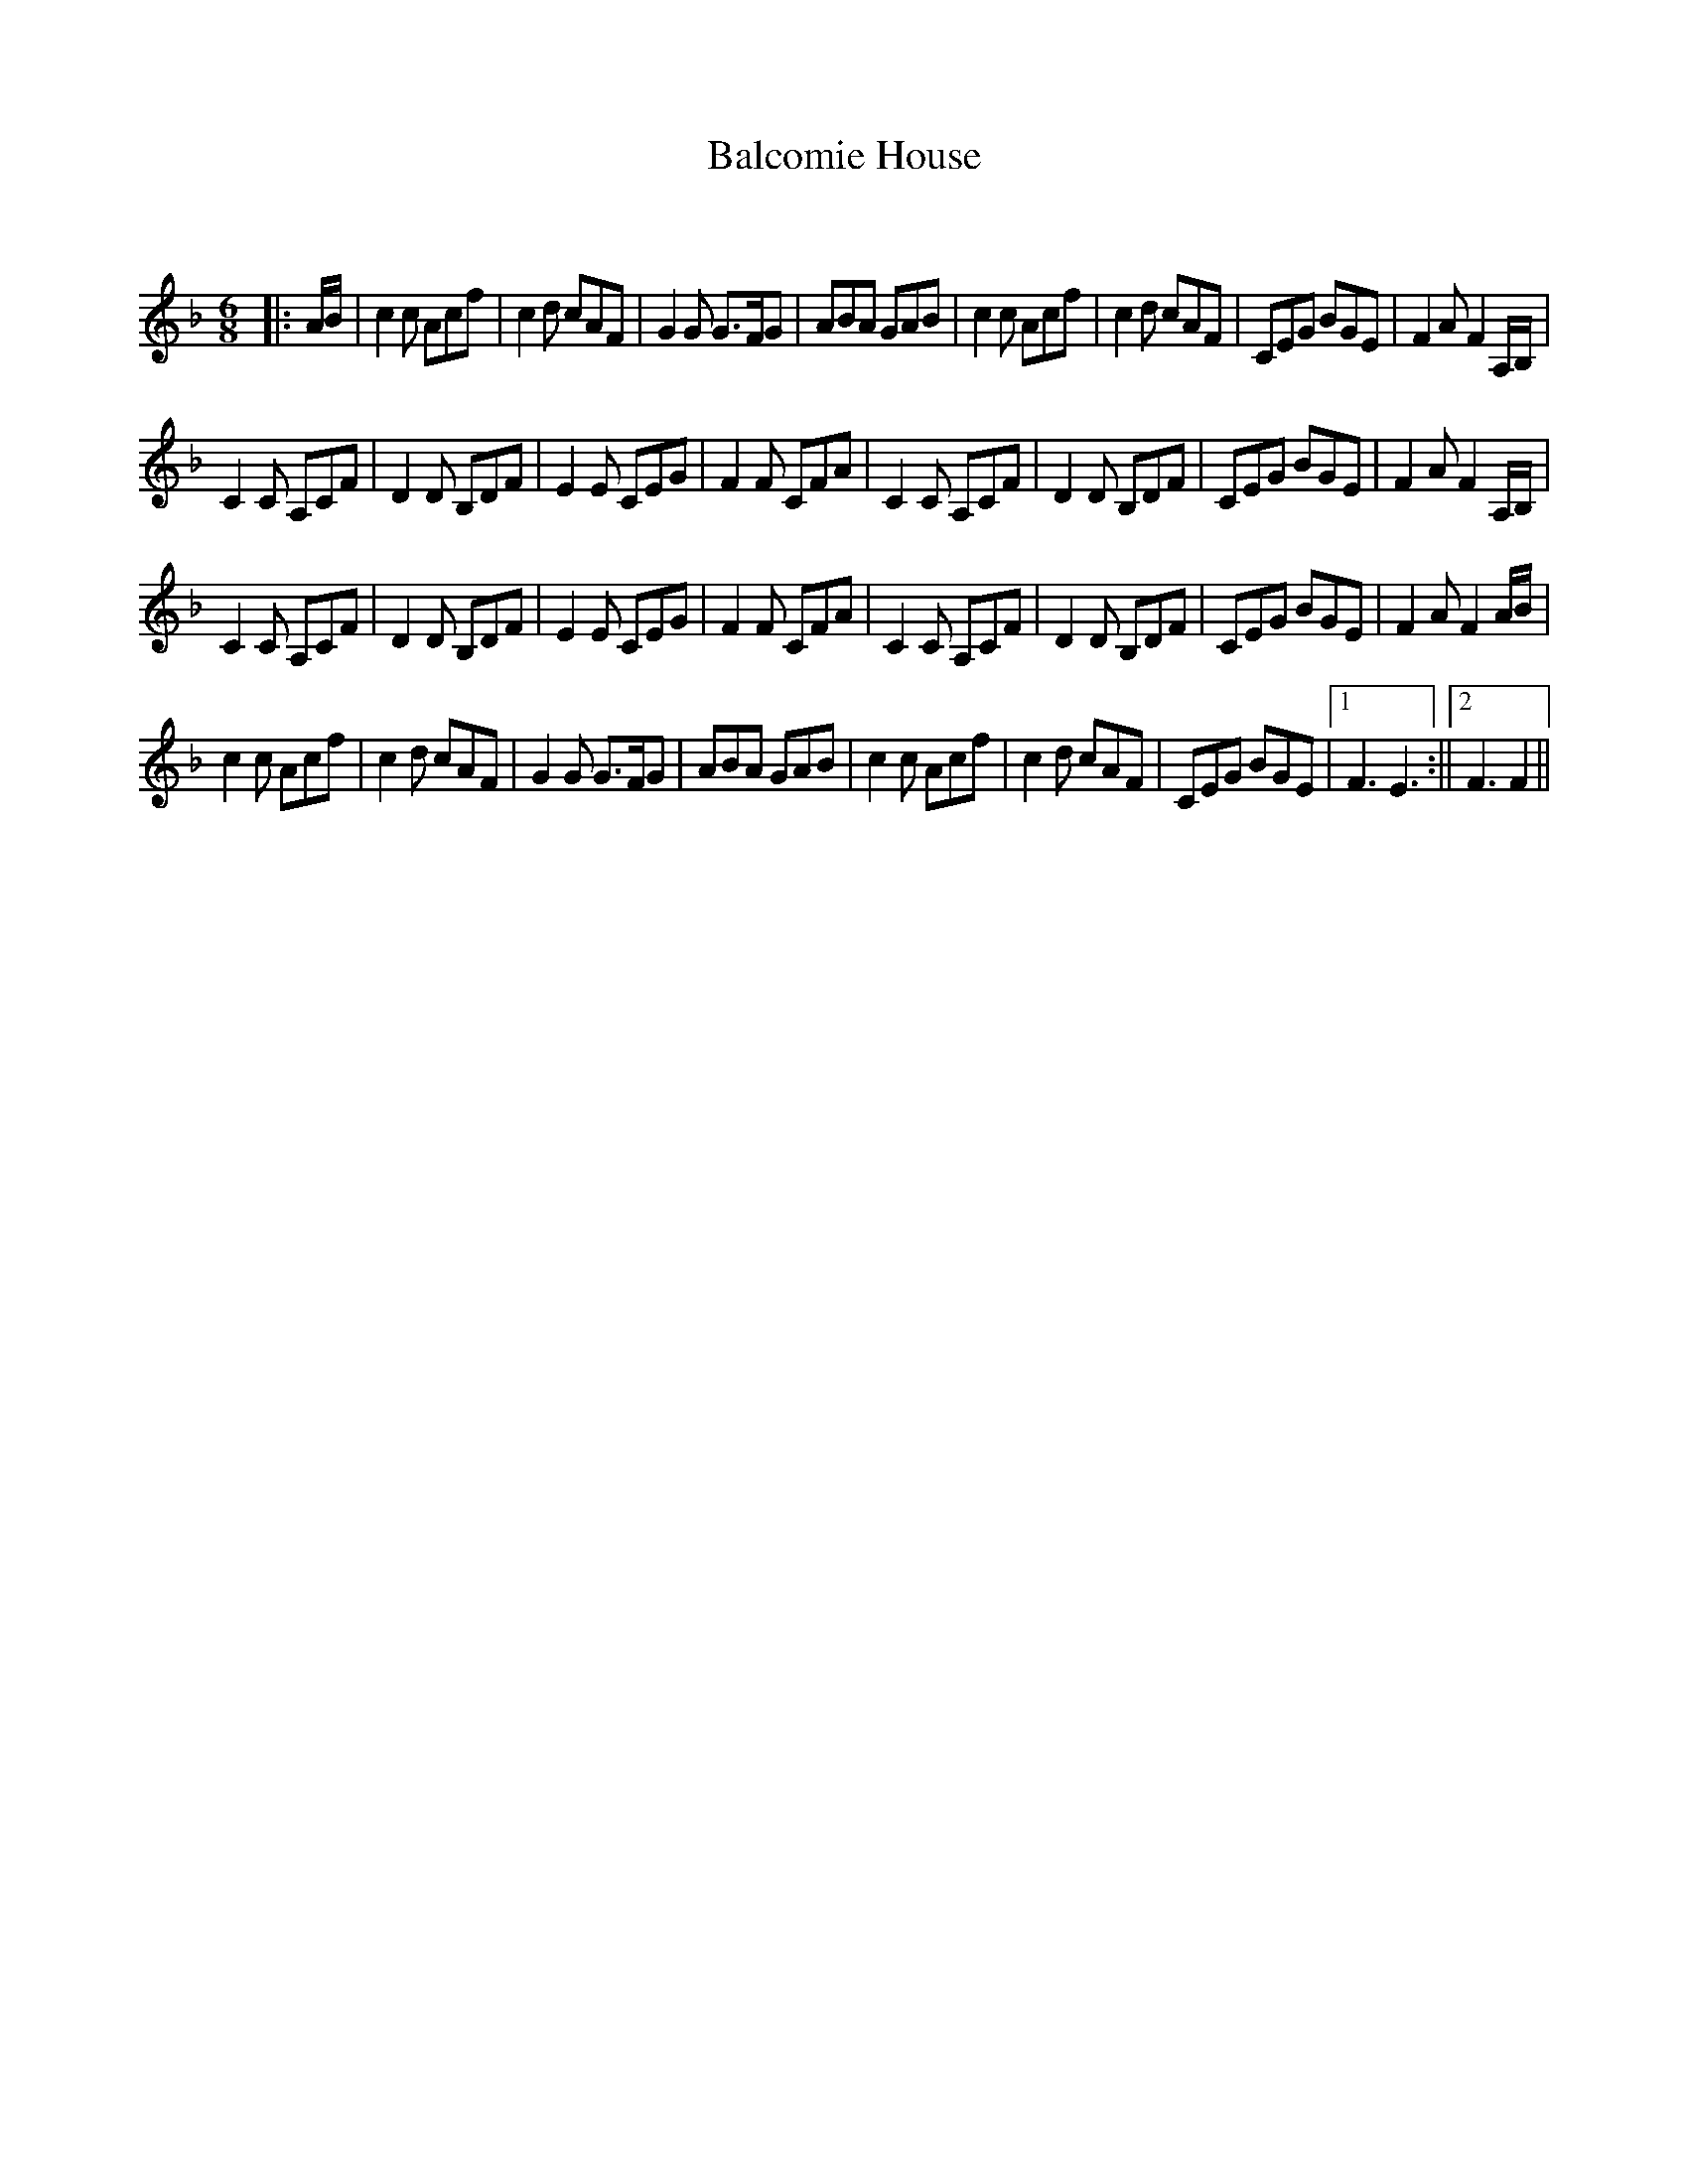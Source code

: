 X:1
T: Balcomie House
C:
R:Jig
Q:180
K:F
M:6/8
L:1/16
|:AB|c4c2 A2c2f2|c4d2 c2A2F2|G4G2 G3FG2|A2B2A2 G2A2B2|c4c2 A2c2f2|c4d2 c2A2F2|C2E2G2 B2G2E2|F4A2 F4A,B,|
C4C2 A,2C2F2|D4D2 B,2D2F2|E4E2 C2E2G2|F4F2 C2F2A2|C4C2 A,2C2F2|D4D2 B,2D2F2|C2E2G2 B2G2E2|F4A2 F4A,B,|
C4C2 A,2C2F2|D4D2 B,2D2F2|E4E2 C2E2G2|F4F2 C2F2A2|C4C2 A,2C2F2|D4D2 B,2D2F2|C2E2G2 B2G2E2|F4A2 F4AB|
c4c2 A2c2f2|c4d2 c2A2F2|G4G2 G3FG2|A2B2A2 G2A2B2|c4c2 A2c2f2|c4d2 c2A2F2|C2E2G2 B2G2E2|1F6 E6:||2F6 F4||
